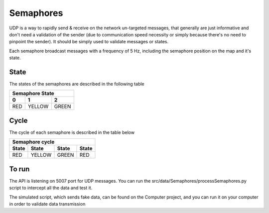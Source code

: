 Semaphores
==========

UDP is a way to rapidly send & receive on the network un-targeted messages, that generally are just informative
and don't need a validation of the sender (due to communication speed necessity or simply because there's no need to pinpoint the 
sender). It should be simply used to validate messages or states.


Each semaphore broadcast messages with a frequency of 5 Hz, including the semaphore position on the map and it's state.

State
-----
The states of the semaphores are described in the following table

=============  =============  =============
 Semaphore State
-------------------------------------------
      0              1              2
=============  =============  =============
     RED          YELLOW          GREEN
=============  =============  =============

Cycle
------
The cycle of each semaphore is described in the table below

=============  =============  =============  =============
 Semaphore cycle
----------------------------------------------------------
    State          State          State          State         
=============  =============  =============  =============
     RED          YELLOW          GREEN           RED          
=============  =============  =============  =============



To run
------

The API is listening on 5007 port for UDP messages. You can run the src/data/Semaphores/processSemaphores.py 
script to intercept all the data and test it. 

The simulated script, which sends fake data, can be found on the Computer project, and you can run it on your computer in order to 
validate data transmission
